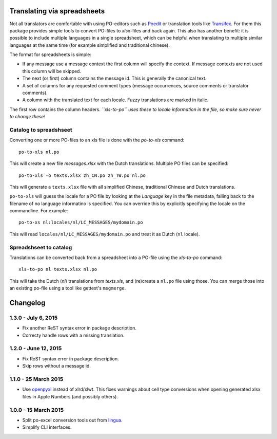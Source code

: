 Translating via spreadsheets
============================

Not all translators are comfortable with using PO-editors such as `Poedit
<http://www.poedit.net/>`_ or translation tools like `Transifex
<http://trac.transifex.org/>`_. For them this package provides simple tools to
convert PO-files to `xlsx`-files and back again. This also has another benefit:
it is possible to include multiple languages in a single spreadsheet, which can be
helpful when translating to multiple similar languages at the same time (for
example simplified and traditional chinese).

The format for spreadsheets is simple: 

* If any message use a message context the first column will specify the
  context.  If message contexts are not used this column will be skipped.
* The next (or first) column contains the message id. This is generally the
  canonical text.
* A set of columns for any requested comment types (message occurrences, source
  comments or translator comments).
* A column with the translated text for each locale. Fuzzy translations are
  marked in italic.

The first row contains the column headers. *``xls-to-po`` uses these to locale
information in the file, so make sure never to change these!*


Catalog to spreadshseet
-----------------------

Converting one or more PO-files to an xls file is done with the `po-to-xls`
command::

    po-to-xls nl.po

This will create a new file `messages.xlsx` with the Dutch translations. Multiple
PO files can be specified::

    po-to-xls -o texts.xlsx zh_CN.po zh_TW.po nl.po

This will generate a ``texts.xlsx`` file with all simplified Chinese,
traditional Chinese and Dutch translations.

``po-to-xls`` will guess the locale for a PO file by looking at the `Language`
key in the file metadata, falling back to the filename of no language informatino
is specified. You can override this by explicitly specifying the locale on the
commandline. For example::

    po-to-xs nl:locales/nl/LC_MESSAGES/mydomain.po

This will read ``locales/nl/LC_MESSAGES/mydomain.po`` and treat it as Dutch
(``nl`` locale).


Spreadshseet to catalog
-----------------------

Translations can be converted back from a spreadsheet into a PO-file using the
`xls-to-po` command::

    xls-to-po nl texts.xlsx nl.po

This will take the Dutch (`nl`) translations from `texts.xls`, and (re)create a
``nl.po`` file using those. You can merge those into an existing po-file using
a tool like gettext's ``msgmerge``.

Changelog
=========

1.3.0 - July 6, 2015
--------------------

- Fix another ReST syntax error in package description.

- Correcty handle rows with a missing translation.


1.2.0 - June 12, 2015
---------------------

- Fix ReST syntax error in package description.

- Skip rows without a message id.


1.1.0 - 25 March 2015
---------------------

- Use `openpyxl <http://openpyxl.readthedocs.org/>`_ instead of xlrd/xlwt. This
  fixes warnings about cell type conversions when opening generated xlsx files
  in Apple Numbers (and possibly others).


1.0.0 - 15 March 2015
---------------------

- Split po-excel conversion tools out from `lingua <https://github.com/wichert/lingua>`_.

- Simplify CLI interfaces.


